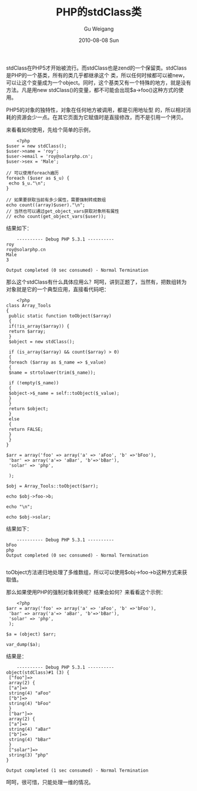 #+TITLE: PHP的stdClass类
#+AUTHOR: Gu Weigang
#+EMAIL: guweigang@outlook.com
#+DATE: 2010-08-08 Sun
#+URI: /blog/2010/08/08/the-php-class-stdclass/
#+KEYWORDS: 
#+TAGS: php, stdClass
#+LANGUAGE: zh_CN
#+OPTIONS: H:3 num:nil toc:nil \n:nil ::t |:t ^:nil -:nil f:t *:t <:t
#+DESCRIPTION: 

stdClass在PHP5才开始被流行。而stdClass也是zend的一个保留类。stdClass是PHP的一个基类，所有的类几乎都继承这个 类，所以任何时候都可以被new，可以让这个变量成为一个object。同时，这个基类又有一个特殊的地方，就是没有方法。凡是用new stdClass()的变量，都不可能会出现$a->foo()这种方式的使用。

PHP5的对象的独特性，对象在任何地方被调用，都是引用地址型 的，所以相对消耗的资源会少一点。在其它页面为它赋值时是直接修改，而不是引用一个拷贝。


来看看如何使用，先给个简单的示例，


#+BEGIN_EXAMPLE
    <?php
$user = new stdClass();
$user->name = 'roy';
$user->email = 'roy@solarphp.cn';
$user->sex = 'Male';

// 可以使用foreach遍历
foreach ($user as $_u) {
 echo $_u."\n";
}

// 如果要获取当前有多少属性，需要强制转成数组
echo count((array)$user)."\n";
// 当然也可以通过get_object_vars获取对象所有属性
// echo count(get_object_vars($user));
#+END_EXAMPLE


结果如下：


#+BEGIN_EXAMPLE
    ---------- Debug PHP 5.3.1 ----------
roy
roy@solarphp.cn
Male
3

Output completed (0 sec consumed) - Normal Termination
#+END_EXAMPLE


那么这个stdClass有什么具体应用么？呵呵，讲到正题了，当然有，把数组转为对象就是它的一个典型应用，直接看代码吧：


#+BEGIN_EXAMPLE
    <?php
class Array_Tools
{
 public static function toObject($array)
 {
 if(!is_array($array)) {
 return $array;
 }
 $object = new stdClass();

 if (is_array($array) && count($array) > 0)
 {
 foreach ($array as $_name => $_value)
 {
 $name = strtolower(trim($_name));

 if (!empty($_name))
 {
 $object->$_name = self::toObject($_value);
 }
 }
 return $object;
 }
 else
 {
 return FALSE;
 }
 }
}

$arr = array('foo' => array('a' => 'aFoo', 'b' =>'bFoo'),
 'bar' => array('a'=> 'aBar', 'b'=>'bBar'),
 'solar' => 'php',

 );

$obj = Array_Tools::toObject($arr);

echo $obj->foo->b;

echo "\n";

echo $obj->solar;
#+END_EXAMPLE


结果如下：


#+BEGIN_EXAMPLE
    ---------- Debug PHP 5.3.1 ----------
bFoo
php
Output completed (0 sec consumed) - Normal Termination

#+END_EXAMPLE


toObject方法递归地处理了多维数组，所以可以使用$obj->foo->b这种方式来获取值。

那么如果使用PHP的强制对象转换呢？结果会如何？来看看这个示例：


#+BEGIN_EXAMPLE
    <?php
$arr = array('foo' => array('a' => 'aFoo', 'b' =>'bFoo'),
 'bar' => array('a'=> 'aBar', 'b'=>'bBar'),
 'solar' => 'php',
 );

$a = (object) $arr;

var_dump($a);
#+END_EXAMPLE


结果是：


#+BEGIN_EXAMPLE
    ---------- Debug PHP 5.3.1 ----------
object(stdClass)#1 (3) {
 ["foo"]=>
 array(2) {
 ["a"]=>
 string(4) "aFoo"
 ["b"]=>
 string(4) "bFoo"
 }
 ["bar"]=>
 array(2) {
 ["a"]=>
 string(4) "aBar"
 ["b"]=>
 string(4) "bBar"
 }
 ["solar"]=>
 string(3) "php"
}

Output completed (1 sec consumed) - Normal Termination
#+END_EXAMPLE


呵呵，很可惜，只能处理一维的情况。


